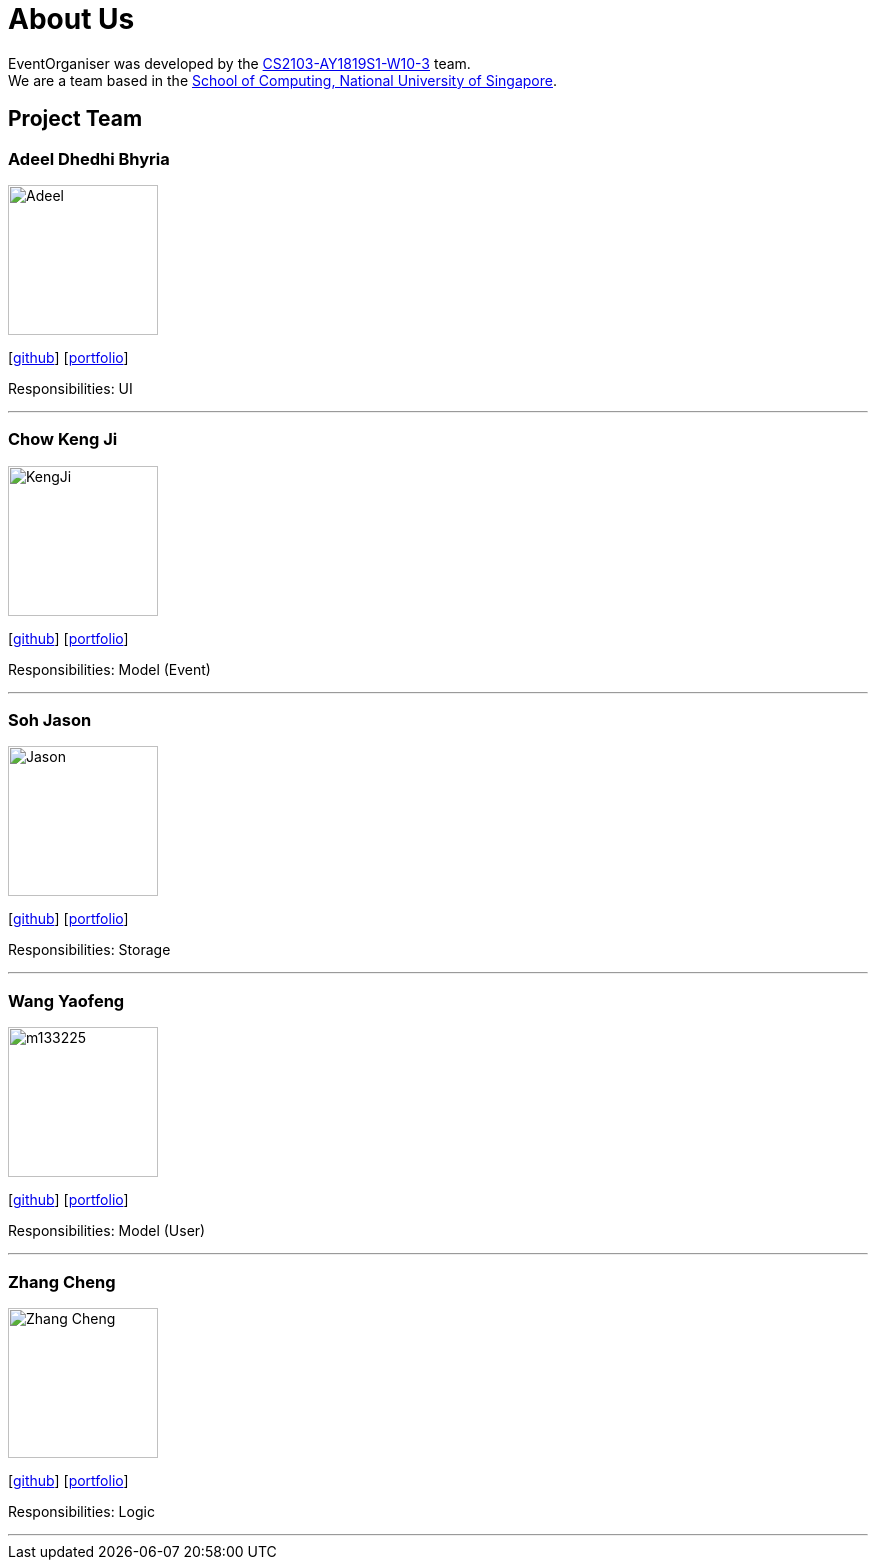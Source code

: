 = About Us
:site-section: AboutUs
:relfileprefix: team/
:imagesDir: images
:stylesDir: stylesheets

EventOrganiser was developed by the https://github.com/CS2103-AY1819S1-W10-3[CS2103-AY1819S1-W10-3] team. +
We are a team based in the http://www.comp.nus.edu.sg[School of Computing, National University of Singapore].

== Project Team

=== Adeel Dhedhi Bhyria
image::Adeel.png[width="150", align="left"]
{empty} [https://github.com/adeeldb[github]] [<<johndoe#, portfolio>>]

Responsibilities: UI

'''

=== Chow Keng Ji
image::KengJi.jpg[width="150", align="left"]
{empty}[http://github.com/theJrLinguist[github]] [<<johndoe#, portfolio>>]

Responsibilities: Model (Event)

'''

=== Soh Jason
image::Jason.png[width="150", align="left"]
{empty}[https://github.com/adjscent[github]] [<<johndoe#, portfolio>>]

Responsibilities: Storage

'''

=== Wang Yaofeng
image::m133225.jpg[width="150", align="left"]
{empty}[https://github.com/yao-feng[github]] [<<johndoe#, portfolio>>]

Responsibilities: Model (User)

'''

=== Zhang Cheng
image::Zhang Cheng.png[width="150", align="left"]
{empty}[https://github.com/agendazhang[github]] [<<johndoe#, portfolio>>]

Responsibilities: Logic

'''
